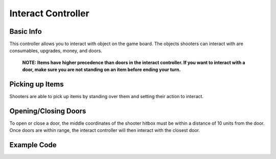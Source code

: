 ======================
Interact Controller
======================



Basic Info
-----------------

This controller allows you to interact with object on the game board. The objects shooters can interact with are
consumables, upgrades, money, and doors.
    **NOTE: Items have higher precedence than doors in the interact controller. If
    you want to interact with a door, make sure you are not standing on an item before ending your
    turn.**


Picking up Items
-----------------

Shooters are able to pick up items by standing over them and setting their action to interact.

Opening/Closing Doors
-----------------

To open or close a door, the middle coordinates of the shooter hitbox must be within a distance of 10 units
from the door. Once doors are within range, the interact controller will then interact with the closest door.

Example Code
------------

.. code-block:: python
    actions.set_action(ActionType.interact)

